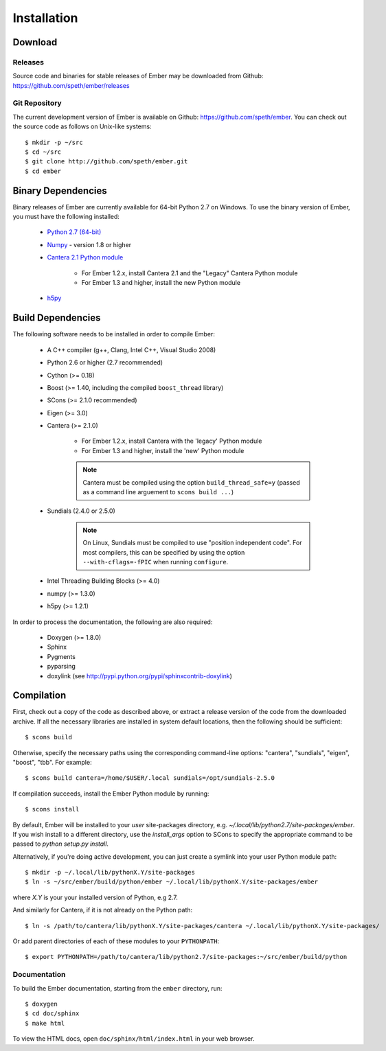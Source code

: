 ************
Installation
************

Download
========

Releases
--------

Source code and binaries for stable releases of Ember may be downloaded from
Github: `<https://github.com/speth/ember/releases>`_

Git Repository
--------------

The current development version of Ember is available on Github:
`<https://github.com/speth/ember>`_. You can check out the source code as
follows on Unix-like systems::

    $ mkdir -p ~/src
    $ cd ~/src
    $ git clone http://github.com/speth/ember.git
    $ cd ember


Binary Dependencies
===================

Binary releases of Ember are currently available for 64-bit Python 2.7 on
Windows. To use the binary version of Ember, you must have the following
installed:

    * `Python 2.7 (64-bit) <https://www.python.org/downloads/>`_
    * `Numpy <http://www.lfd.uci.edu/~gohlke/pythonlibs/#numpy>`_ - version 1.8 or higher
    * `Cantera 2.1 Python module <https://sourceforge.net/projects/cantera/files/cantera/>`_

        - For Ember 1.2.x, install Cantera 2.1 and the "Legacy" Cantera Python
          module
        - For Ember 1.3 and higher, install the new Python module

    * `h5py <http://www.lfd.uci.edu/~gohlke/pythonlibs/#h5py>`_


Build Dependencies
==================

The following software needs to be installed in order to compile Ember:

    * A C++ compiler (g++, Clang, Intel C++, Visual Studio 2008)
    * Python 2.6 or higher (2.7 recommended)
    * Cython (>= 0.18)
    * Boost (>= 1.40, including the compiled ``boost_thread`` library)
    * SCons (>= 2.1.0 recommended)
    * Eigen (>= 3.0)
    * Cantera (>= 2.1.0)

        - For Ember 1.2.x, install Cantera with the 'legacy' Python module
        - For Ember 1.3 and higher, install the 'new' Python module

        .. note::

          Cantera must be compiled using the option ``build_thread_safe=y``
          (passed as a command line arguement to ``scons build ...``)

    * Sundials (2.4.0 or 2.5.0)

        .. note::
          On Linux, Sundials must be compiled to use "position independent
          code". For most compilers, this can be specified by using the option
          ``--with-cflags=-fPIC`` when running ``configure``.

    * Intel Threading Building Blocks (>= 4.0)
    * numpy (>= 1.3.0)
    * h5py (>= 1.2.1)

In order to process the documentation, the following are also required:

    * Doxygen (>= 1.8.0)
    * Sphinx
    * Pygments
    * pyparsing
    * doxylink (see http://pypi.python.org/pypi/sphinxcontrib-doxylink)


Compilation
===========

First, check out a copy of the code as described above, or extract a release
version of the code from the downloaded archive. If all the necessary libraries
are installed in system   default locations, then the following should be
sufficient::

    $ scons build

Otherwise, specify the necessary paths using the corresponding command-line
options: "cantera", "sundials", "eigen", "boost", "tbb". For example::

    $ scons build cantera=/home/$USER/.local sundials=/opt/sundials-2.5.0

If compilation succeeds, install the Ember Python module by running::

    $ scons install

By default, Ember will be installed to your *user* site-packages directory, e.g.
`~/.local/lib/python2.7/site-packages/ember`. If you wish install to a different
directory, use the `install_args` option to SCons to specify the appropriate
command to be passed to `python setup.py install`.

Alternatively, if you're doing active development, you can just create a symlink
into your user Python module path::

    $ mkdir -p ~/.local/lib/pythonX.Y/site-packages
    $ ln -s ~/src/ember/build/python/ember ~/.local/lib/pythonX.Y/site-packages/ember

where *X.Y* is your your installed version of Python, e.g 2.7.

And similarly for Cantera, if it is not already on the Python path::

    $ ln -s /path/to/cantera/lib/pythonX.Y/site-packages/cantera ~/.local/lib/pythonX.Y/site-packages/

Or add parent directories of each of these modules to your ``PYTHONPATH``::

    $ export PYTHONPATH=/path/to/cantera/lib/python2.7/site-packages:~/src/ember/build/python


Documentation
-------------

To build the Ember documentation, starting from the ``ember`` directory, run::

    $ doxygen
    $ cd doc/sphinx
    $ make html

To view the HTML docs, open ``doc/sphinx/html/index.html`` in your web browser.
